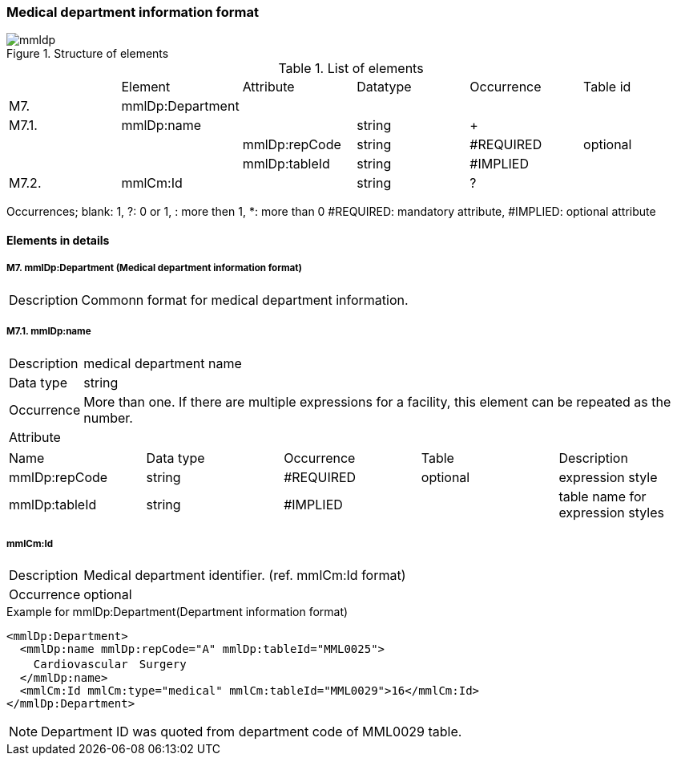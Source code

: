 :imagesdir: ./figures
===  Medical department information format
.Structure of elements
image::mmldp.jpg[]
.List of elements
|=====
| |Element|Attribute|Datatype|Occurrence|Table id
|M7.|mmlDp:Department| | | |
|M7.1.|mmlDp:name| |string|+|
| | |mmlDp:repCode|string|#REQUIRED|optional
| | |mmlDp:tableId|string|#IMPLIED|
|M7.2.|mmlCm:Id| |string|?|
|=====
Occurrences; blank: 1, ?: 0 or 1, +: more then 1, *: more than 0+
#REQUIRED: mandatory attribute, #IMPLIED: optional attribute

==== Elements in details
===== M7. mmlDp:Department (Medical department information format)
[horizontal]
Description:: Commonn format for medical department information.

===== M7.1. mmlDp:name
[horizontal]
Description:: medical department name
Data type:: string
Occurrence:: More than one. If there are multiple expressions for a facility, this element can be repeated as the number.
Attribute::
|=====
|Name|Data type|Occurrence|Table|Description
|mmlDp:repCode|string|#REQUIRED|optional|expression style
|mmlDp:tableId|string|#IMPLIED| |table name for expression styles
|=====

===== mmlCm:Id
[horizontal]
Description:: Medical department identifier. (ref. mmlCm:Id format)
Occurrence:: optional

.Example for mmlDp:Department(Department information format)
[source, xml]
<mmlDp:Department>
  <mmlDp:name mmlDp:repCode="A" mmlDp:tableId="MML0025">
    Cardiovascular　Surgery
  </mmlDp:name>
  <mmlCm:Id mmlCm:type="medical" mmlCm:tableId="MML0029">16</mmlCm:Id>
</mmlDp:Department>

NOTE: Department ID was quoted from department code of MML0029 table.
